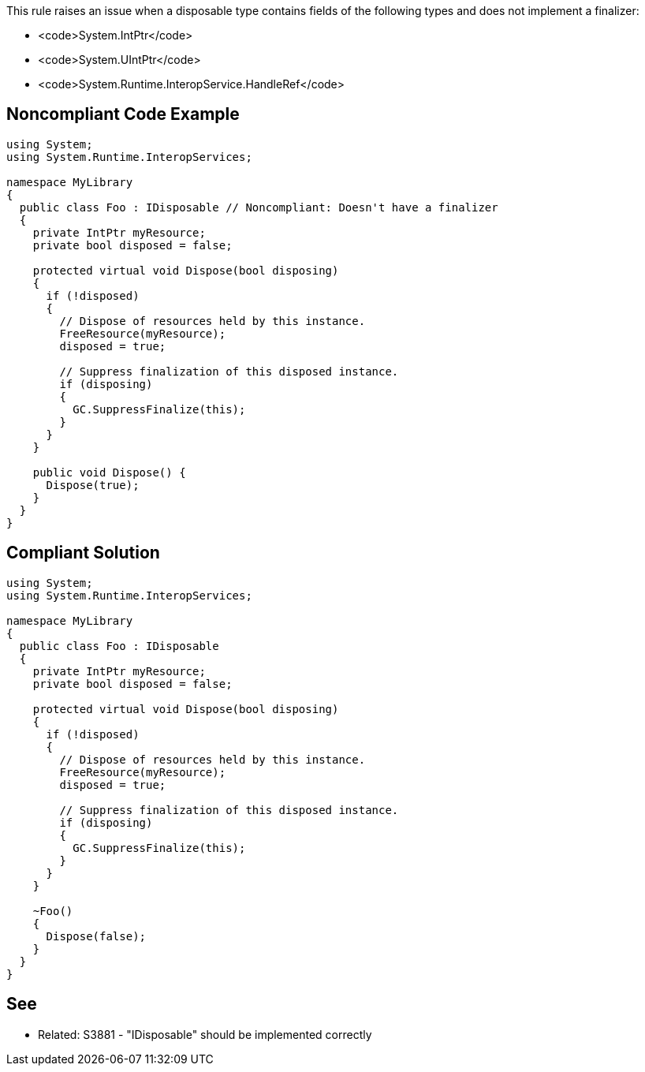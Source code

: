 This rule raises an issue when a disposable type contains fields of the following types and does not implement a finalizer:

* <code>System.IntPtr</code>
* <code>System.UIntPtr</code>
* <code>System.Runtime.InteropService.HandleRef</code>


== Noncompliant Code Example

----
using System;
using System.Runtime.InteropServices;

namespace MyLibrary
{
  public class Foo : IDisposable // Noncompliant: Doesn't have a finalizer
  {
    private IntPtr myResource;
    private bool disposed = false;

    protected virtual void Dispose(bool disposing) 
    {
      if (!disposed) 
      {
        // Dispose of resources held by this instance.
        FreeResource(myResource);
        disposed = true;

        // Suppress finalization of this disposed instance.
        if (disposing)
        {
          GC.SuppressFinalize(this);
        }
      }
    }

    public void Dispose() {
      Dispose(true);
    }
  }
}
----


== Compliant Solution

----
using System;
using System.Runtime.InteropServices;

namespace MyLibrary
{
  public class Foo : IDisposable
  {
    private IntPtr myResource;
    private bool disposed = false;

    protected virtual void Dispose(bool disposing) 
    {
      if (!disposed) 
      {
        // Dispose of resources held by this instance.
        FreeResource(myResource);
        disposed = true;

        // Suppress finalization of this disposed instance.
        if (disposing)
        {
          GC.SuppressFinalize(this);
        }
      }
    }

    ~Foo()
    {
      Dispose(false);
    }
  }
}
----


== See

* Related: S3881 - "IDisposable" should be implemented correctly


